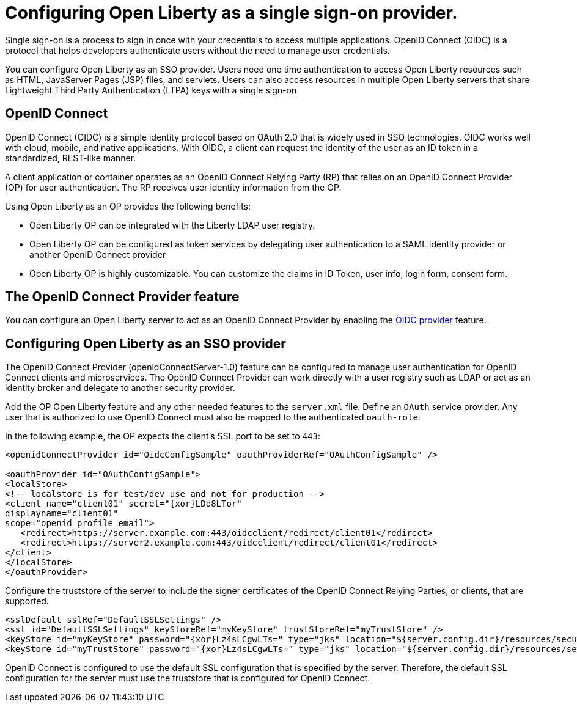 :page-layout: general-reference
:page-type: general
:page-description: OpenID Connect (OIDC) is an identity protocol based on OAuth 2.0 that is widely used in SSO technologies. OIDC works well with cloud, mobile, and native applications.
:page-categories: OpenID Connect
:seo-title: OpenID Connect (OIDC) is an identity protocol based on OAuth 2.0.
:seo-description: OpenID Connect (OIDC) is an identity protocol based on OAuth 2.0 that is widely used in SSO technologies. OIDC works well with cloud, mobile, and native applications.
= Configuring Open Liberty as a single sign-on provider.

Single sign-on is a process to sign in once with your credentials to access multiple applications. OpenID Connect (OIDC) is a protocol that helps developers authenticate users without the need to manage user credentials.

You can configure Open Liberty as an SSO provider. Users need one time authentication to access Open Liberty resources such as HTML, JavaServer Pages (JSP) files, and servlets. Users can also access resources in multiple Open Liberty servers that share Lightweight Third Party Authentication (LTPA) keys with a single sign-on.

== OpenID Connect

OpenID Connect (OIDC) is a simple identity protocol based on OAuth 2.0 that is widely used in SSO technologies. OIDC works well with cloud, mobile, and native applications. With OIDC, a client can request the identity of the user as an ID token in a standardized, REST-like manner.

A client application or container operates as an OpenID Connect Relying Party (RP) that relies on an OpenID Connect Provider (OP) for user authentication. The RP receives user identity information from the OP.

Using Open Liberty as an OP provides the following benefits:

- Open Liberty OP can be integrated with the Liberty LDAP user registry.
- Open Liberty OP can be configured as token services by delegating user authentication to a SAML identity provider or another OpenID Connect provider
- Open Liberty OP is highly customizable. You can customize the claims in ID Token, user info, login form, consent form.

== The OpenID Connect Provider feature

You can configure an Open Liberty server to act as an OpenID Connect Provider by enabling the https://openliberty.io/docs/ref/feature/#openidConnectServer-1.0.html[OIDC provider] feature.


== Configuring Open Liberty as an SSO provider

The OpenID Connect Provider (openidConnectServer-1.0) feature can be configured to manage user authentication for OpenID Connect clients and microservices. The OpenID Connect Provider can work directly with a user registry such as LDAP or act as an identity broker and delegate to another security provider.

Add the OP Open Liberty feature and any other needed features to the `server.xml` file. Define an `OAuth` service provider. Any user that is authorized to use OpenID Connect must also be mapped to the authenticated `oauth-role`.

In the following example, the OP expects the client's SSL port to be set to `443`:

[source, java]
----
<openidConnectProvider id="OidcConfigSample" oauthProviderRef="OAuthConfigSample" />

<oauthProvider id="OAuthConfigSample">
<localStore>
<!-- localstore is for test/dev use and not for production -->
<client name="client01" secret="{xor}LDo8LTor"
displayname="client01"
scope="openid profile email">
   <redirect>https://server.example.com:443/oidcclient/redirect/client01</redirect>
   <redirect>https://server2.example.com:443/oidcclient/redirect/client01</redirect>
</client>
</localStore>
</oauthProvider>
----

Configure the truststore of the server to include the signer certificates of the OpenID Connect Relying Parties, or clients, that are supported.

[source, java]
----
<sslDefault sslRef="DefaultSSLSettings" />
<ssl id="DefaultSSLSettings" keyStoreRef="myKeyStore" trustStoreRef="myTrustStore" />
<keyStore id="myKeyStore" password="{xor}Lz4sLCgwLTs=" type="jks" location="${server.config.dir}/resources/security/BasicKeyStore.jks" />
<keyStore id="myTrustStore" password="{xor}Lz4sLCgwLTs=" type="jks" location="${server.config.dir}/resources/security/BasicTrustStore.jks" />
----

OpenID Connect is configured to use the default SSL configuration that is specified by the server. Therefore, the default SSL configuration for the server must use the truststore that is configured for OpenID Connect.
